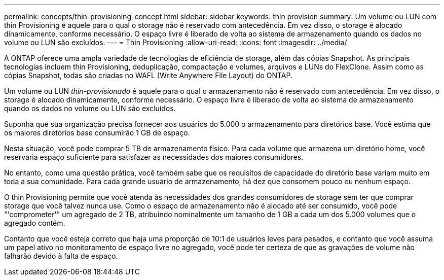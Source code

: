 ---
permalink: concepts/thin-provisioning-concept.html 
sidebar: sidebar 
keywords: thin provision 
summary: Um volume ou LUN com thin Provisioning é aquele para o qual o storage não é reservado com antecedência. Em vez disso, o storage é alocado dinamicamente, conforme necessário. O espaço livre é liberado de volta ao sistema de armazenamento quando os dados no volume ou LUN são excluídos. 
---
= Thin Provisioning
:allow-uri-read: 
:icons: font
:imagesdir: ../media/


[role="lead"]
A ONTAP oferece uma ampla variedade de tecnologias de eficiência de storage, além das cópias Snapshot. As principais tecnologias incluem thin Provisioning, deduplicação, compactação e volumes, arquivos e LUNs do FlexClone. Assim como as cópias Snapshot, todas são criadas no WAFL (Write Anywhere File Layout) do ONTAP.

Um volume ou LUN _thin-provisionado_ é aquele para o qual o armazenamento não é reservado com antecedência. Em vez disso, o storage é alocado dinamicamente, conforme necessário. O espaço livre é liberado de volta ao sistema de armazenamento quando os dados no volume ou LUN são excluídos.

Suponha que sua organização precisa fornecer aos usuários do 5.000 o armazenamento para diretórios base. Você estima que os maiores diretórios base consumirão 1 GB de espaço.

Nesta situação, você pode comprar 5 TB de armazenamento físico. Para cada volume que armazena um diretório home, você reservaria espaço suficiente para satisfazer as necessidades dos maiores consumidores.

No entanto, como uma questão prática, você também sabe que os requisitos de capacidade do diretório base variam muito em toda a sua comunidade. Para cada grande usuário de armazenamento, há dez que consomem pouco ou nenhum espaço.

O thin Provisioning permite que você atenda às necessidades dos grandes consumidores de storage sem ter que comprar storage que você talvez nunca use. Como o espaço de armazenamento não é alocado até ser consumido, você pode "'comprometer'" um agregado de 2 TB, atribuindo nominalmente um tamanho de 1 GB a cada um dos 5.000 volumes que o agregado contém.

Contanto que você esteja correto que haja uma proporção de 10:1 de usuários leves para pesados, e contanto que você assuma um papel ativo no monitoramento de espaço livre no agregado, você pode ter certeza de que as gravações de volume não falharão devido à falta de espaço.
